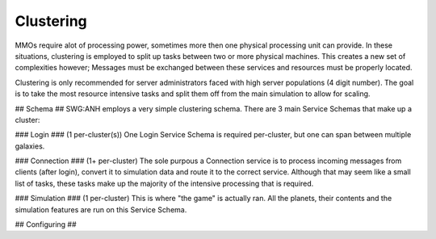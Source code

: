 Clustering
==========
MMOs require alot of processing power, sometimes more then one physical processing unit can provide. In these situations,
clustering is employed to split up tasks between two or more physical machines. This creates a new set of complexities however; Messages must be exchanged between these services and resources must be properly located.

Clustering is only recommended for server administrators faced with high server populations (4 digit number). The goal is to take the most resource intensive tasks and split them off from the main simulation to allow for scaling.

## Schema ##
SWG:ANH employs a very simple clustering schema. There are 3 main Service Schemas that make up a cluster:

### Login ### (1 per-cluster(s))
One Login Service Schema is required per-cluster, but one can span between multiple galaxies.

### Connection ### (1+ per-cluster)
The sole purpous a Connection service is to process incoming messages from clients (after login), convert it to simulation data and route it to the correct service. Although that may seem like a small list of tasks, these tasks make up the majority of the intensive processing that is required.

### Simulation ### (1 per-cluster)
This is where "the game" is actually ran. All the planets, their contents and the simulation features are run on this Service Schema.

## Configuring ##
